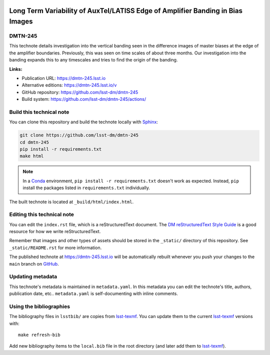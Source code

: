 .. image:: https://img.shields.io/badge/dmtn--245-lsst.io-brightgreen.svg
   :target: https://dmtn-245.lsst.io
.. image:: https://github.com/lsst-dm/dmtn-245/workflows/CI/badge.svg
   :target: https://github.com/lsst-dm/dmtn-245/actions/
..
  Uncomment this section and modify the DOI strings to include a Zenodo DOI badge in the README
  .. image:: https://zenodo.org/badge/doi/10.5281/zenodo.#####.svg
     :target: http://dx.doi.org/10.5281/zenodo.#####

###############################################################################
Long Term Variability of AuxTel/LATISS Edge of Amplifier Banding in Bias Images
###############################################################################

DMTN-245
========

This technote details investigation into the vertical banding seen in the difference images of master biases at the edge of the amplifier boundaries. Previously, this was seen on time scales of about three months. Our investigation into the banding expands this to any timescales and tries to find the origin of the banding.

**Links:**

- Publication URL: https://dmtn-245.lsst.io
- Alternative editions: https://dmtn-245.lsst.io/v
- GitHub repository: https://github.com/lsst-dm/dmtn-245
- Build system: https://github.com/lsst-dm/dmtn-245/actions/


Build this technical note
=========================

You can clone this repository and build the technote locally with `Sphinx`_:

.. code-block:: bash

   git clone https://github.com/lsst-dm/dmtn-245
   cd dmtn-245
   pip install -r requirements.txt
   make html

.. note::

   In a Conda_ environment, ``pip install -r requirements.txt`` doesn't work as expected.
   Instead, ``pip`` install the packages listed in ``requirements.txt`` individually.

The built technote is located at ``_build/html/index.html``.

Editing this technical note
===========================

You can edit the ``index.rst`` file, which is a reStructuredText document.
The `DM reStructuredText Style Guide`_ is a good resource for how we write reStructuredText.

Remember that images and other types of assets should be stored in the ``_static/`` directory of this repository.
See ``_static/README.rst`` for more information.

The published technote at https://dmtn-245.lsst.io will be automatically rebuilt whenever you push your changes to the ``main`` branch on `GitHub <https://github.com/lsst-dm/dmtn-245>`_.

Updating metadata
=================

This technote's metadata is maintained in ``metadata.yaml``.
In this metadata you can edit the technote's title, authors, publication date, etc..
``metadata.yaml`` is self-documenting with inline comments.

Using the bibliographies
========================

The bibliography files in ``lsstbib/`` are copies from `lsst-texmf`_.
You can update them to the current `lsst-texmf`_ versions with::

   make refresh-bib

Add new bibliography items to the ``local.bib`` file in the root directory (and later add them to `lsst-texmf`_).

.. _Sphinx: http://sphinx-doc.org
.. _DM reStructuredText Style Guide: https://developer.lsst.io/restructuredtext/style.html
.. _this repo: ./index.rst
.. _Conda: http://conda.pydata.org/docs/
.. _lsst-texmf: https://lsst-texmf.lsst.io

